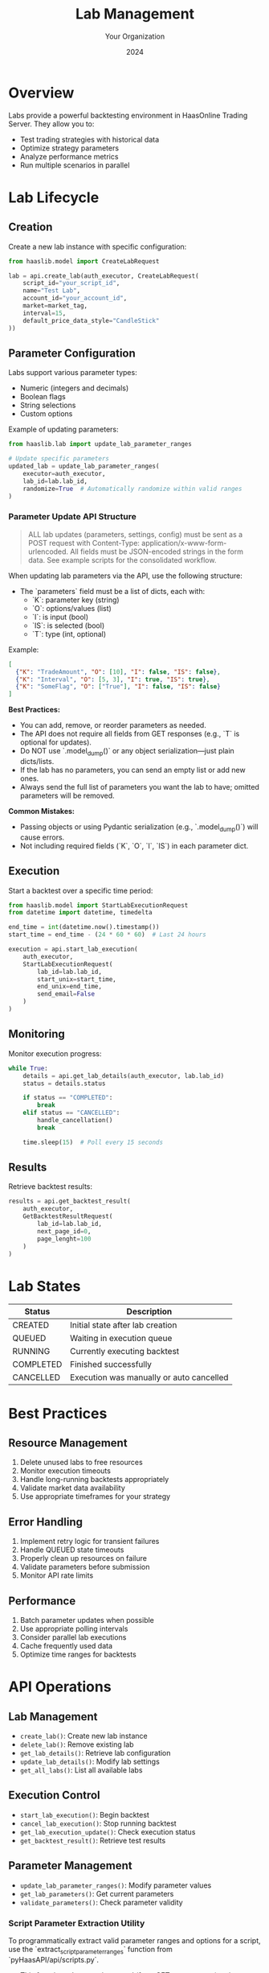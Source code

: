 #+TITLE: Lab Management
#+AUTHOR: Your Organization
#+DATE: 2024

* Overview

Labs provide a powerful backtesting environment in HaasOnline Trading Server. They allow you to:

- Test trading strategies with historical data
- Optimize strategy parameters
- Analyze performance metrics
- Run multiple scenarios in parallel

* Lab Lifecycle

** Creation

Create a new lab instance with specific configuration:

#+begin_src python
from haaslib.model import CreateLabRequest

lab = api.create_lab(auth_executor, CreateLabRequest(
    script_id="your_script_id",
    name="Test Lab",
    account_id="your_account_id", 
    market=market_tag,
    interval=15,
    default_price_data_style="CandleStick"
))
#+end_src

** Parameter Configuration

Labs support various parameter types:

- Numeric (integers and decimals)
- Boolean flags
- String selections
- Custom options

Example of updating parameters:

#+begin_src python
from haaslib.lab import update_lab_parameter_ranges

# Update specific parameters
updated_lab = update_lab_parameter_ranges(
    executor=auth_executor,
    lab_id=lab.lab_id,
    randomize=True  # Automatically randomize within valid ranges
)
#+end_src

*** Parameter Update API Structure

#+begin_quote
ALL lab updates (parameters, settings, config) must be sent as a POST request with Content-Type: application/x-www-form-urlencoded. All fields must be JSON-encoded strings in the form data. See example scripts for the consolidated workflow.
#+end_quote

When updating lab parameters via the API, use the following structure:

- The `parameters` field must be a list of dicts, each with:
  - `K`: parameter key (string)
  - `O`: options/values (list)
  - `I`: is input (bool)
  - `IS`: is selected (bool)
  - `T`: type (int, optional)

Example:
#+begin_src json
[
  {"K": "TradeAmount", "O": [10], "I": false, "IS": false},
  {"K": "Interval", "O": [5, 3], "I": true, "IS": true},
  {"K": "SomeFlag", "O": ["True"], "I": false, "IS": false}
]
#+end_src

**Best Practices:**
- You can add, remove, or reorder parameters as needed.
- The API does not require all fields from GET responses (e.g., `T` is optional for updates).
- Do NOT use `.model_dump()` or any object serialization—just plain dicts/lists.
- If the lab has no parameters, you can send an empty list or add new ones.
- Always send the full list of parameters you want the lab to have; omitted parameters will be removed.

**Common Mistakes:**
- Passing objects or using Pydantic serialization (e.g., `.model_dump()`) will cause errors.
- Not including required fields (`K`, `O`, `I`, `IS`) in each parameter dict.

** Execution

Start a backtest over a specific time period:

#+begin_src python
from haaslib.model import StartLabExecutionRequest
from datetime import datetime, timedelta

end_time = int(datetime.now().timestamp())
start_time = end_time - (24 * 60 * 60)  # Last 24 hours

execution = api.start_lab_execution(
    auth_executor,
    StartLabExecutionRequest(
        lab_id=lab.lab_id,
        start_unix=start_time,
        end_unix=end_time,
        send_email=False
    )
)
#+end_src

** Monitoring

Monitor execution progress:

#+begin_src python
while True:
    details = api.get_lab_details(auth_executor, lab.lab_id)
    status = details.status
    
    if status == "COMPLETED":
        break
    elif status == "CANCELLED":
        handle_cancellation()
        break
        
    time.sleep(15)  # Poll every 15 seconds
#+end_src

** Results

Retrieve backtest results:

#+begin_src python
results = api.get_backtest_result(
    auth_executor,
    GetBacktestResultRequest(
        lab_id=lab.lab_id,
        next_page_id=0,
        page_lenght=100
    )
)
#+end_src

* Lab States

| Status    | Description                                |
|-----------+--------------------------------------------|
| CREATED   | Initial state after lab creation           |
| QUEUED    | Waiting in execution queue                 |
| RUNNING   | Currently executing backtest               |
| COMPLETED | Finished successfully                      |
| CANCELLED | Execution was manually or auto cancelled   |

* Best Practices

** Resource Management
1. Delete unused labs to free resources
2. Monitor execution timeouts
3. Handle long-running backtests appropriately
4. Validate market data availability
5. Use appropriate timeframes for your strategy

** Error Handling
1. Implement retry logic for transient failures
2. Handle QUEUED state timeouts
3. Properly clean up resources on failure
4. Validate parameters before submission
5. Monitor API rate limits

** Performance
1. Batch parameter updates when possible
2. Use appropriate polling intervals
3. Consider parallel lab executions
4. Cache frequently used data
5. Optimize time ranges for backtests

* API Operations

** Lab Management
- =create_lab()=: Create new lab instance
- =delete_lab()=: Remove existing lab
- =get_lab_details()=: Retrieve lab configuration
- =update_lab_details()=: Modify lab settings
- =get_all_labs()=: List all available labs

** Execution Control  
- =start_lab_execution()=: Begin backtest
- =cancel_lab_execution()=: Stop running backtest
- =get_lab_execution_update()=: Check execution status
- =get_backtest_result()=: Retrieve test results

** Parameter Management
- =update_lab_parameter_ranges()=: Modify parameter values
- =get_lab_parameters()=: Get current parameters
- =validate_parameters()=: Check parameter validity

*** Script Parameter Extraction Utility

To programmatically extract valid parameter ranges and options for a script, use the `extract_script_parameter_ranges` function from `pyHaasAPI/api/scripts.py`.

- This function takes a script record (from GET_SCRIPT_RECORD) as input.
- It returns a list of parameter dicts, each with keys: K (key), N (name), T (type), MIN, MAX, O (options), default, and suggested_range.
- Numeric parameters will have a suggested_range based on min/max and step.
- Enum parameters will have all possible options in suggested_range.

Example usage:
#+begin_src python
from pyHaasAPI.api.scripts import extract_script_parameter_ranges

# script_record = ... (result from GET_SCRIPT_RECORD)
param_info = extract_script_parameter_ranges(script_record)
for param in param_info:
    print(param)
#+end_src

This utility is useful for generating valid lab parameter updates, randomization, or UI forms.

* Common Issues

** Market Data
- Ensure market data is available for test period
- Validate exchange/market pair compatibility
- Check for sufficient price history

** Resource Limits
- Monitor concurrent lab execution limits
- Handle queue timeouts appropriately
- Manage storage space for results

** Parameter Optimization
- Start with reasonable parameter ranges
- Use appropriate step sizes
- Consider parameter dependencies